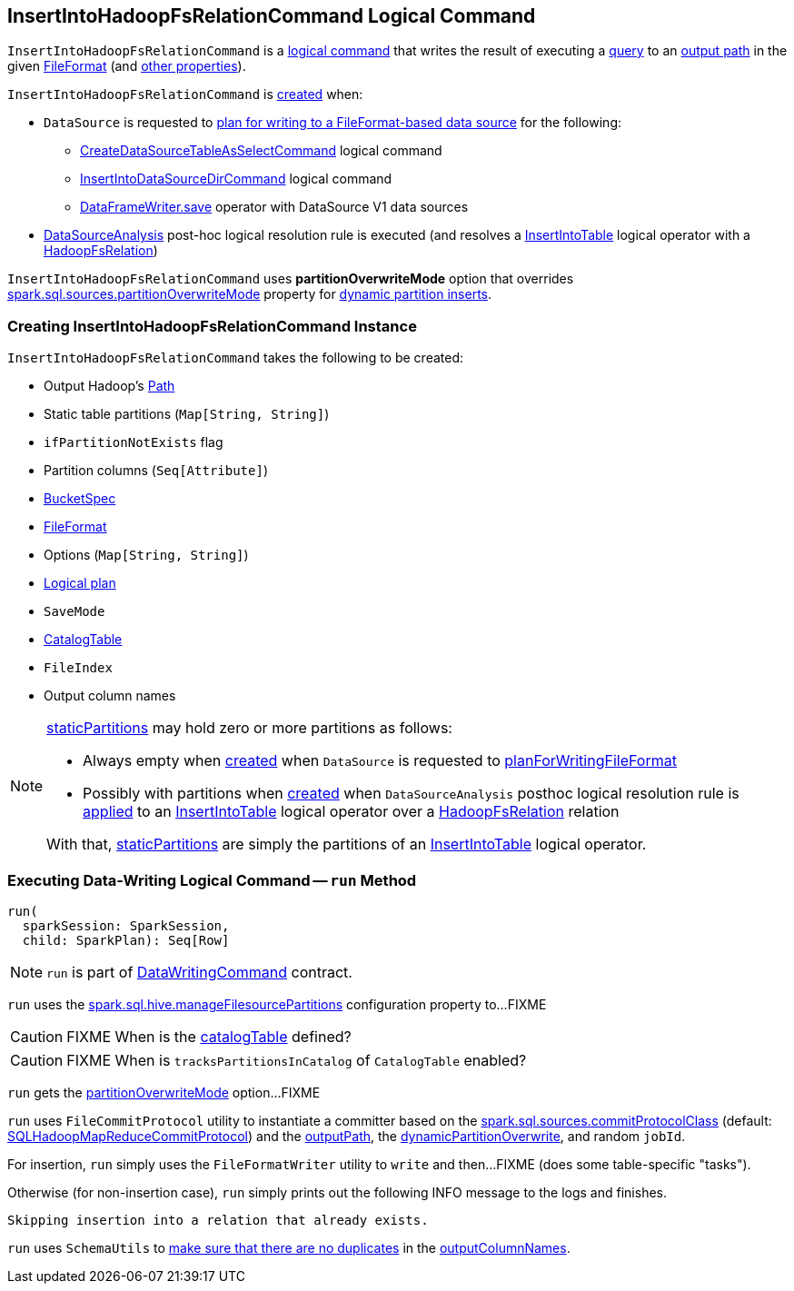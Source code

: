 == [[InsertIntoHadoopFsRelationCommand]] InsertIntoHadoopFsRelationCommand Logical Command

`InsertIntoHadoopFsRelationCommand` is a <<spark-sql-LogicalPlan-DataWritingCommand.adoc#, logical command>> that writes the result of executing a <<query, query>> to an <<outputPath, output path>> in the given <<fileFormat, FileFormat>> (and <<creating-instance, other properties>>).

`InsertIntoHadoopFsRelationCommand` is <<creating-instance, created>> when:

* `DataSource` is requested to xref:spark-sql-DataSource.adoc#planForWritingFileFormat[plan for writing to a FileFormat-based data source] for the following:
** xref:spark-sql-LogicalPlan-CreateDataSourceTableAsSelectCommand.adoc[CreateDataSourceTableAsSelectCommand] logical command
** xref:spark-sql-LogicalPlan-InsertIntoDataSourceDirCommand.adoc[InsertIntoDataSourceDirCommand] logical command
** xref:spark-sql-DataFrameWriter.adoc#save[DataFrameWriter.save] operator with DataSource V1 data sources

* xref:spark-sql-Analyzer-DataSourceAnalysis.adoc[DataSourceAnalysis] post-hoc logical resolution rule is executed (and resolves a xref:InsertIntoTable.adoc[InsertIntoTable] logical operator with a xref:spark-sql-BaseRelation-HadoopFsRelation.adoc[HadoopFsRelation])

[[partitionOverwriteMode]][[PartitionOverwriteMode]]
`InsertIntoHadoopFsRelationCommand` uses *partitionOverwriteMode* option that overrides <<spark-sql-properties.adoc#spark.sql.sources.partitionOverwriteMode, spark.sql.sources.partitionOverwriteMode>> property for <<spark-sql-dynamic-partition-inserts.adoc#, dynamic partition inserts>>.

=== [[creating-instance]] Creating InsertIntoHadoopFsRelationCommand Instance

`InsertIntoHadoopFsRelationCommand` takes the following to be created:

* [[outputPath]] Output Hadoop's https://hadoop.apache.org/docs/r2.7.3/api/index.html?org/apache/hadoop/fs/Path.html[Path]
* [[staticPartitions]] Static table partitions (`Map[String, String]`)
* [[ifPartitionNotExists]] `ifPartitionNotExists` flag
* [[partitionColumns]] Partition columns (`Seq[Attribute]`)
* [[bucketSpec]] <<spark-sql-BucketSpec.adoc#, BucketSpec>>
* [[fileFormat]] <<spark-sql-FileFormat.adoc#, FileFormat>>
* [[options]] Options (`Map[String, String]`)
* [[query]] <<spark-sql-LogicalPlan.adoc#, Logical plan>>
* [[mode]] `SaveMode`
* [[catalogTable]] <<spark-sql-CatalogTable.adoc#, CatalogTable>>
* [[fileIndex]] `FileIndex`
* [[outputColumnNames]] Output column names

[NOTE]
====
<<staticPartitions, staticPartitions>> may hold zero or more partitions as follows:

* Always empty when <<creating-instance, created>> when `DataSource` is requested to <<spark-sql-DataSource.adoc#planForWritingFileFormat, planForWritingFileFormat>>

* Possibly with partitions when <<creating-instance, created>> when `DataSourceAnalysis` posthoc logical resolution rule is <<spark-sql-Analyzer-DataSourceAnalysis.adoc#apply, applied>> to an <<InsertIntoTable.adoc#, InsertIntoTable>> logical operator over a <<spark-sql-BaseRelation-HadoopFsRelation.adoc#, HadoopFsRelation>> relation

With that, <<staticPartitions, staticPartitions>> are simply the partitions of an <<InsertIntoTable.adoc#, InsertIntoTable>> logical operator.
====

=== [[run]] Executing Data-Writing Logical Command -- `run` Method

[source, scala]
----
run(
  sparkSession: SparkSession,
  child: SparkPlan): Seq[Row]
----

NOTE: `run` is part of link:spark-sql-LogicalPlan-DataWritingCommand.adoc#run[DataWritingCommand] contract.

`run` uses the <<spark-sql-SQLConf.adoc#manageFilesourcePartitions, spark.sql.hive.manageFilesourcePartitions>> configuration property to...FIXME

CAUTION: FIXME When is the <<catalogTable, catalogTable>> defined?

CAUTION: FIXME When is `tracksPartitionsInCatalog` of `CatalogTable` enabled?

`run` gets the <<partitionOverwriteMode, partitionOverwriteMode>> option...FIXME

`run` uses `FileCommitProtocol` utility to instantiate a committer based on the <<spark-sql-properties.adoc#spark.sql.sources.commitProtocolClass, spark.sql.sources.commitProtocolClass>> (default: <<spark-sql-SQLHadoopMapReduceCommitProtocol.adoc#, SQLHadoopMapReduceCommitProtocol>>) and the <<outputPath, outputPath>>, the <<dynamicPartitionOverwrite, dynamicPartitionOverwrite>>, and random `jobId`.

For insertion, `run` simply uses the `FileFormatWriter` utility to `write` and then...FIXME (does some table-specific "tasks").

Otherwise (for non-insertion case), `run` simply prints out the following INFO message to the logs and finishes.

```
Skipping insertion into a relation that already exists.
```

`run` uses `SchemaUtils` to <<spark-sql-SchemaUtils.adoc#checkColumnNameDuplication, make sure that there are no duplicates>> in the <<outputColumnNames, outputColumnNames>>.

